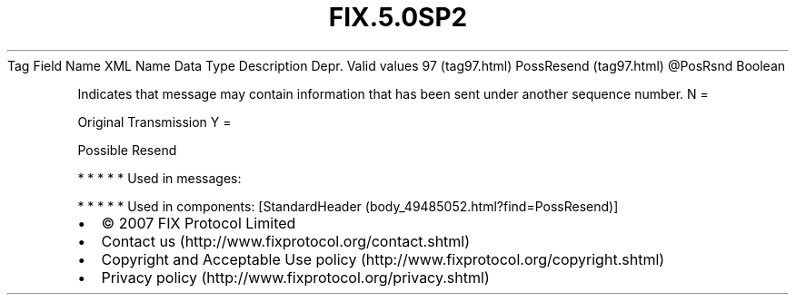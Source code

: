 .TH FIX.5.0SP2 "" "" "Tag #97"
Tag
Field Name
XML Name
Data Type
Description
Depr.
Valid values
97 (tag97.html)
PossResend (tag97.html)
\@PosRsnd
Boolean
.PP
Indicates that message may contain information that has been sent
under another sequence number.
N
=
.PP
Original Transmission
Y
=
.PP
Possible Resend
.PP
   *   *   *   *   *
Used in messages:
.PP
   *   *   *   *   *
Used in components:
[StandardHeader (body_49485052.html?find=PossResend)]

.PD 0
.P
.PD

.PP
.PP
.IP \[bu] 2
© 2007 FIX Protocol Limited
.IP \[bu] 2
Contact us (http://www.fixprotocol.org/contact.shtml)
.IP \[bu] 2
Copyright and Acceptable Use policy (http://www.fixprotocol.org/copyright.shtml)
.IP \[bu] 2
Privacy policy (http://www.fixprotocol.org/privacy.shtml)
